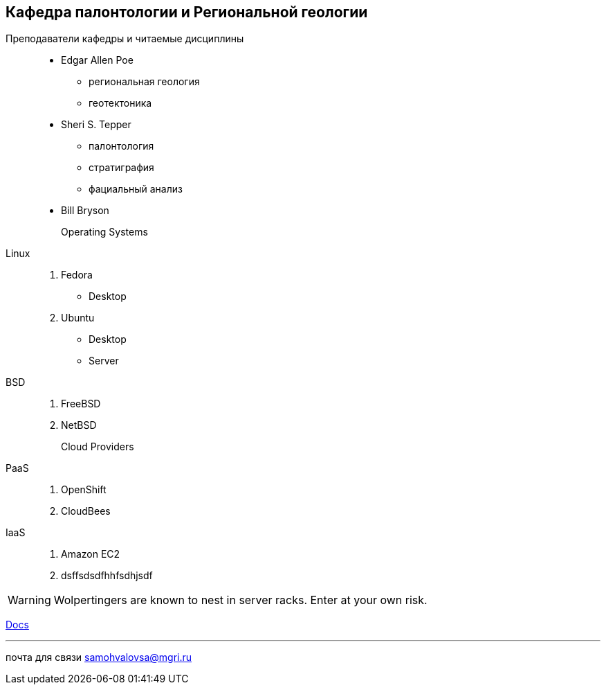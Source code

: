 == Кафедра палонтологии и Региональной геологии

Преподаватели кафедры и читаемые дисциплины:::
 * Edgar Allen Poe
   ** региональная геология
   ** геотектоника
 * Sheri S. Tepper
 ** палонтология
 ** стратиграфия
 ** фациальный анализ
* Bill Bryson

Operating Systems::
  Linux:::
    . Fedora
      * Desktop
    . Ubuntu
      * Desktop
      * Server
  BSD:::
    . FreeBSD
    . NetBSD

Cloud Providers::
  PaaS:::
    . OpenShift
    . CloudBees
  IaaS:::
    . Amazon EC2
    . dsffsdsdfhhfsdhjsdf

WARNING: Wolpertingers are known to nest in server racks.
Enter at your own risk.

link:man.png[Docs]

''''

почта для связи samohvalovsa@mgri.ru